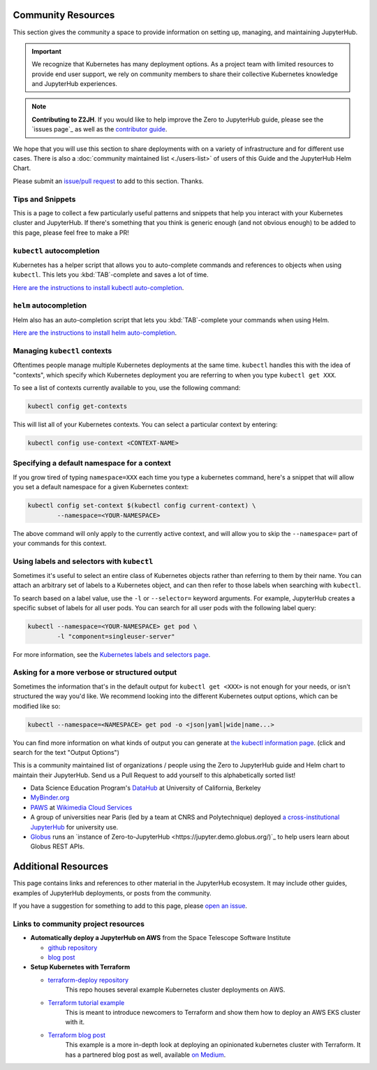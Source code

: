 Community Resources
====================

This section gives the community a space to provide information on setting
up, managing, and maintaining JupyterHub.

.. important::
   We recognize that Kubernetes has many deployment options. As a project team
   with limited resources to provide end user support, we rely on community
   members to share their collective Kubernetes knowledge and JupyterHub
   experiences.

.. note::
   **Contributing to Z2JH**. If you would like to help improve the Zero to
   JupyterHub guide, please see the `issues page`_ as well as the `contributor guide
   <https://github.com/jupyterhub/zero-to-jupyterhub-k8s/blob/master/CONTRIBUTING.md>`_.

We hope that you will use this section to share deployments with on a variety
of infrastructure and for different use cases.
There is also a :doc:`community maintained list <./users-list>` of users of this
Guide and the JupyterHub Helm Chart.

Please submit an `issue/pull request <https://github.com/jupyterhub/zero-to-jupyterhub-k8s/issues>`_ to add to this section. Thanks.


Tips and Snippets
------------------

This is a page to collect a few particularly useful patterns and snippets
that help you interact with your Kubernetes cluster and JupyterHub.
If there's something that you think is generic enough (and not obvious enough)
to be added to this page, please feel free to make a PR!

``kubectl`` autocompletion
--------------------------

Kubernetes has a helper script that allows you to auto-complete commands
and references to objects when using ``kubectl``. This lets you
:kbd:`TAB`-complete and saves a lot of time.

`Here are the instructions to install kubectl auto-completion <https://kubernetes.io/docs/tasks/tools/install-kubectl/#enabling-shell-autocompletion>`_.

``helm`` autocompletion
-----------------------

Helm also has an auto-completion script that lets you :kbd:`TAB`-complete
your commands when using Helm.

`Here are the instructions to install helm auto-completion <https://helm.sh/docs/helm/helm_completion/>`_.


Managing ``kubectl`` contexts
-----------------------------

Oftentimes people manage multiple Kubernetes deployments at the same time.
``kubectl`` handles this with the idea of "contexts", which specify which
Kubernetes deployment you are referring to when you type ``kubectl get XXX``.

To see a list of contexts currently available to you, use the following
command:

.. code-block:: bash

    kubectl config get-contexts

This will list all of your Kubernetes contexts. You can select a particular
context by entering:

.. code-block:: bash

    kubectl config use-context <CONTEXT-NAME>


Specifying a default namespace for a context
--------------------------------------------

If you grow tired of typing ``namespace=XXX`` each time you type a kubernetes
command, here's a snippet that will allow you set a default namespace for
a given Kubernetes context:

.. code-block:: bash

    kubectl config set-context $(kubectl config current-context) \
	    --namespace=<YOUR-NAMESPACE>

The above command will only apply to the currently active context, and will
allow you to skip the ``--namespace=`` part of your commands for this context.


Using labels and selectors with ``kubectl``
-------------------------------------------

Sometimes it's useful to select an entire class of Kubernetes objects rather
than referring to them by their name. You can attach an arbitrary set of
labels to a Kubernetes object, and can then refer to those labels when
searching with ``kubectl``.

To search based on a label value, use the ``-l`` or ``--selector=`` keyword
arguments. For example, JupyterHub creates a specific subset of labels for all
user pods. You can search for all user pods with the following label query:

.. code-block:: bash

    kubectl --namespace=<YOUR-NAMESPACE> get pod \
	    -l "component=singleuser-server"

For more information, see the `Kubernetes labels and selectors page <https://kubernetes.io/docs/concepts/overview/working-with-objects/labels/>`_.

Asking for a more verbose or structured output
----------------------------------------------

Sometimes the information that's in the default output for ``kubectl get <XXX>``
is not enough for your needs, or isn't structured the way you'd like. We
recommend looking into the different Kubernetes output options, which can be
modified like so:

.. code-block:: bash

    kubectl --namespace=<NAMESPACE> get pod -o <json|yaml|wide|name...>

You can find more information on what kinds of output you can generate at
`the kubectl information page <https://kubernetes.io/docs/reference/kubectl/overview/>`_.
(click and search for the text "Output Options")

This is a community maintained list of organizations / people using the Zero to
JupyterHub guide and Helm chart to maintain their JupyterHub. Send us a Pull
Request to add yourself to this alphabetically sorted list!

* Data Science Education Program's `DataHub <https://github.com/berkeley-dsep-infra/datahub>`_ at University of California, Berkeley
* `MyBinder.org <https://mybinder.org>`_
* `PAWS <https://www.mediawiki.org/wiki/PAWS>`_ at `Wikimedia Cloud Services <https://www.mediawiki.org/wiki/Wikimedia_Cloud_Services_team>`_
* A group of universities near Paris (led by a team at CNRS and Polytechnique) deployed `a cross-institutional JupyterHub <https://blog.jupyter.org/how-to-deploy-jupyterhub-with-kubernetes-on-openstack-f8f6120d4b1>`_ for university use. 
* `Globus <https://www.globus.org>`_ runs an `instance of Zero-to-JupyterHub <https://jupyter.demo.globus.org/)`_ to help users learn about Globus REST APIs.

Additional Resources
====================

This page contains links and references to other material in the JupyterHub
ecosystem. It may include other guides, examples of JupyterHub deployments,
or posts from the community.

If you have a suggestion for something to add to this page, please
`open an issue <https://github.com/jupyterhub/zero-to-jupyterhub-k8s/issues>`_.


Links to community project resources
------------------------------------

* **Automatically deploy a JupyterHub on AWS** from the Space Telescope Software Institute

  * `github repository <https://github.com/spacetelescope/z2jh-aws-ansible>`_

  * `blog post <https://github.com/spacetelescope/z2jh-aws-ansible>`_

* **Setup Kubernetes with Terraform**

  * `terraform-deploy repository <https://github.com/pangeo-data/terraform-deploy>`_
	This repo houses several example Kubernetes cluster deployments on AWS.

  * `Terraform tutorial example <https://github.com/pangeo-data/terraform-deploy/tree/master/aws-examples/minimal-deployment-tutorial>`_
	This is meant to introduce newcomers to Terraform and show them how to deploy an AWS EKS
	cluster with it.

  * `Terraform blog post <https://github.com/pangeo-data/terraform-deploy/tree/master/aws-examples/blog-post>`_
	This example is a more in-depth look at deploying an opinionated kubernetes cluster with
	Terraform. It has a partnered blog post as well, available
	`on Medium <https://medium.com/pangeo/terraform-jupyterhub-aws-34f2b725f4fd>`_.
